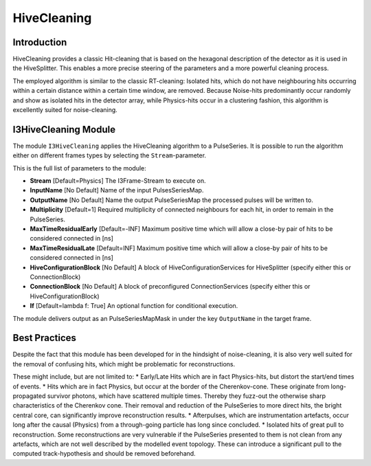 HiveCleaning
============

Introduction
^^^^^^^^^^^^

HiveCleaning provides a classic Hit-cleaning that is based on the hexagonal description of the detector as it is used in the HiveSplitter. This enables a more precise steering of the parameters and a more powerful cleaning process.

The employed algorithm is similar to the classic RT-cleaning: Isolated hits, which do not have neighbouring hits occurring within a certain distance within a certain time window, are removed. Because Noise-hits predominantly occur randomly and show as isolated hits in the detector array, while Physics-hits occur in a clustering fashion, this algorithm is excellently suited for noise-cleaning.

I3HiveCleaning Module
^^^^^^^^^^^^^^^^^^^^^

The module ``I3HiveCleaning`` applies the HiveCleaning algorithm to a PulseSeries. It is possible to run the algorithm either on  different frames types by selecting the ``Stream``-parameter.

This is the full list of parameters to the module:

* **Stream** [Default=Physics] The I3Frame-Stream to execute on.
* **InputName** [No Default] Name of the input PulsesSeriesMap.
* **OutputName** [No Default] Name the output PulseSeriesMap the processed pulses will be written to.
* **Multiplicity** [Default=1] Required multiplicity of connected neighbours for each hit, in order to remain in the PulseSeries.
* **MaxTimeResidualEarly** [Default=-INF] Maximum positive time which will allow a close-by pair of hits to be considered connected in [ns]
* **MaxTimeResidualLate** [Default=INF] Maximum positive time which will allow a close-by pair of hits to be considered connected in [ns]
* **HiveConfigurationBlock** [No Default] A block of HiveConfigurationServices for HiveSplitter (specify either this or ConnectionBlock)
* **ConnectionBlock** [No Default] A block of preconfigured ConnectionServices (specify either this or HiveConfigurationBlock)
* **If** [Default=lambda f: True] An optional function for conditional execution.

The module delivers output as an PulseSeriesMapMask in under the key ``OutputName`` in the target frame.


Best Practices
^^^^^^^^^^^^^^

Despite the fact that this module has been developed for in the hindsight of noise-cleaning, it is also very well suited for the removal of confusing hits, which might be problematic for reconstructions.

These might include, but are not limited to:
* Early/Late Hits which are in fact Physics-hits, but distort the start/end times of events.
* Hits which are in fact Physics, but occur at the border of the Cherenkov-cone. These originate from long-propagated survivor photons, which have scattered multiple times. Thereby they fuzz-out the otherwise sharp characteristics of the Cherenkov cone. Their removal and reduction of the PulseSeries to more direct hits, the bright central core, can significantly improve reconstruction results.
* Afterpulses, which are instrumentation artefacts, occur long after the causal (Physics) from a through-going particle has long since concluded.
* Isolated hits of great pull to reconstruction. Some reconstructions are very vulnerable if the PulseSeries presented to them is not clean from any artefacts, which are not well described by the modelled event topology. These can introduce a significant pull to the computed track-hypothesis and should be removed beforehand.
